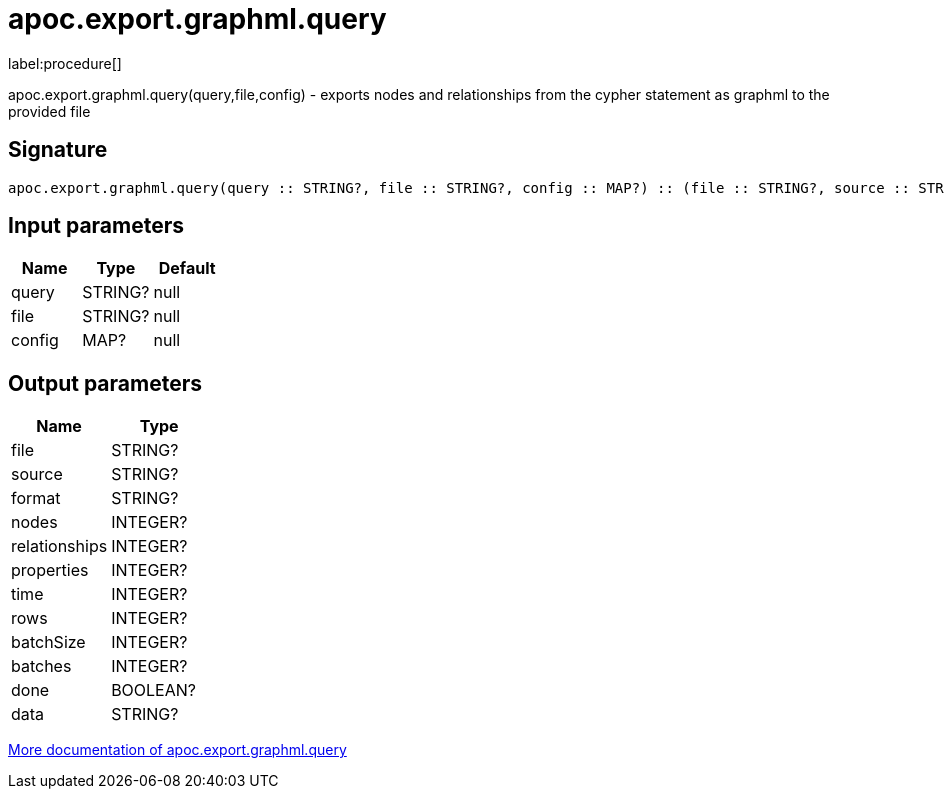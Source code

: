 ////
This file is generated by DocsTest, so don't change it!
////

= apoc.export.graphml.query
:description: This section contains reference documentation for the apoc.export.graphml.query procedure.

label:procedure[]

[.emphasis]
apoc.export.graphml.query(query,file,config) - exports nodes and relationships from the cypher statement as graphml to the provided file

== Signature

[source]
----
apoc.export.graphml.query(query :: STRING?, file :: STRING?, config :: MAP?) :: (file :: STRING?, source :: STRING?, format :: STRING?, nodes :: INTEGER?, relationships :: INTEGER?, properties :: INTEGER?, time :: INTEGER?, rows :: INTEGER?, batchSize :: INTEGER?, batches :: INTEGER?, done :: BOOLEAN?, data :: STRING?)
----

== Input parameters
[.procedures, opts=header]
|===
| Name | Type | Default 
|query|STRING?|null
|file|STRING?|null
|config|MAP?|null
|===

== Output parameters
[.procedures, opts=header]
|===
| Name | Type 
|file|STRING?
|source|STRING?
|format|STRING?
|nodes|INTEGER?
|relationships|INTEGER?
|properties|INTEGER?
|time|INTEGER?
|rows|INTEGER?
|batchSize|INTEGER?
|batches|INTEGER?
|done|BOOLEAN?
|data|STRING?
|===

xref::export/graphml.adoc[More documentation of apoc.export.graphml.query,role=more information]

